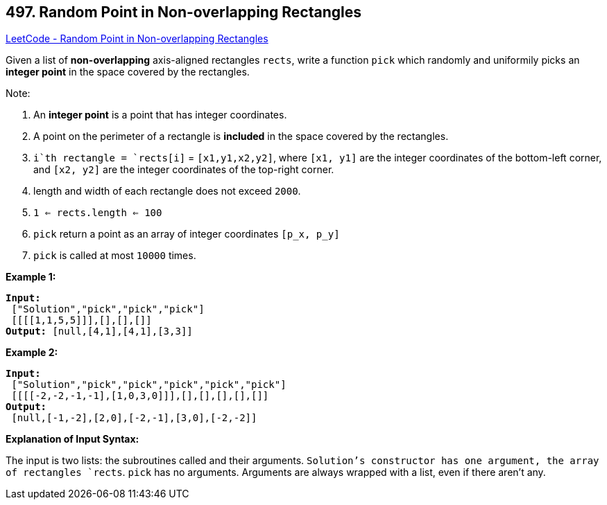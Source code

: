 == 497. Random Point in Non-overlapping Rectangles

https://leetcode.com/problems/random-point-in-non-overlapping-rectangles/[LeetCode - Random Point in Non-overlapping Rectangles]

Given a list of *non-overlapping* axis-aligned rectangles `rects`, write a function `pick` which randomly and uniformily picks an *integer point* in the space covered by the rectangles.

Note:


. An *integer point* is a point that has integer coordinates. 
. A point on the perimeter of a rectangle is *included* in the space covered by the rectangles. 
. `i`th rectangle = `rects[i]` = `[x1,y1,x2,y2]`, where `[x1, y1]` are the integer coordinates of the bottom-left corner, and `[x2, y2]` are the integer coordinates of the top-right corner.
. length and width of each rectangle does not exceed `2000`.
. `1 <= rects.length <= 100`
. `pick` return a point as an array of integer coordinates `[p_x, p_y]`
. `pick` is called at most `10000` times.



*Example 1:*

[subs="verbatim,quotes,macros"]
----
*Input:*
 ["Solution","pick","pick","pick"]
 [[[[1,1,5,5]]],[],[],[]]
*Output:* [null,[4,1],[4,1],[3,3]]
----


*Example 2:*

[subs="verbatim,quotes,macros"]
----
*Input:*
 ["Solution","pick","pick","pick","pick","pick"]
 [[[[-2,-2,-1,-1],[1,0,3,0]]],[],[],[],[],[]]
*Output:*
 [null,[-1,-2],[2,0],[-2,-1],[3,0],[-2,-2]]
----



*Explanation of Input Syntax:*

The input is two lists: the subroutines called and their arguments. `Solution`'s constructor has one argument, the array of rectangles `rects`. `pick` has no arguments. Arguments are always wrapped with a list, even if there aren't any.




 


